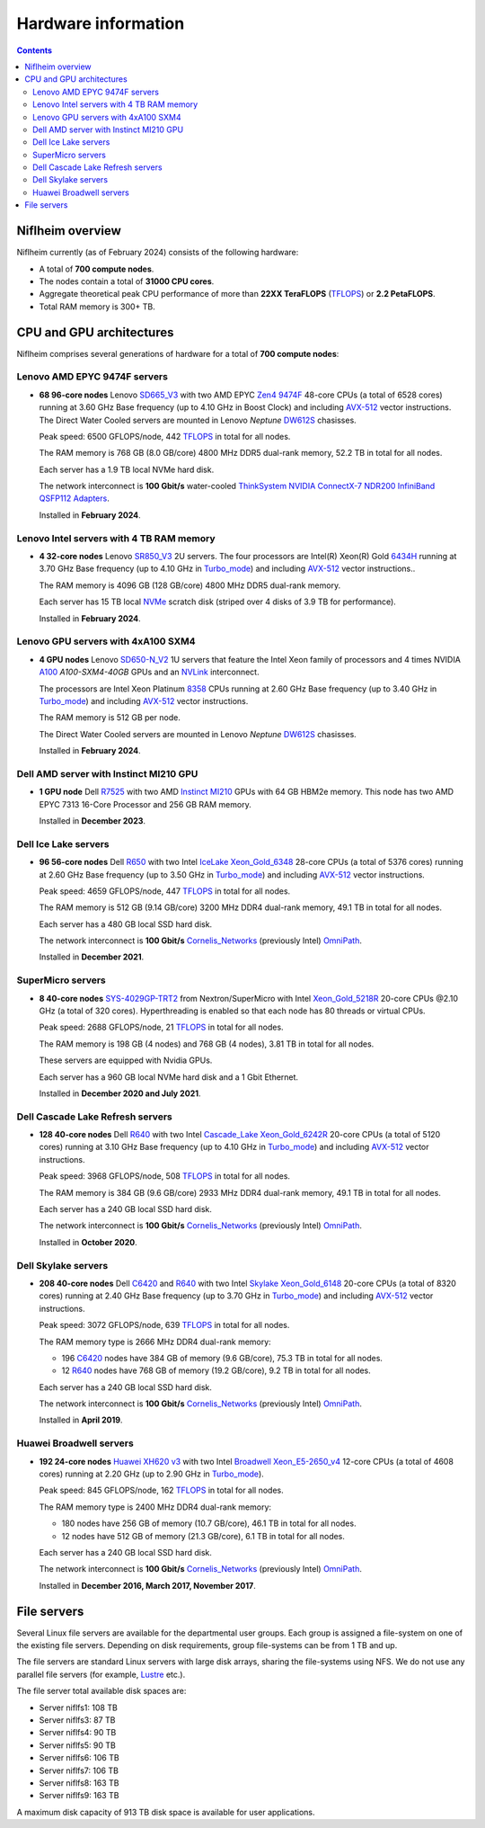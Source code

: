 .. _Hardware:

====================
Hardware information
====================

.. Contents::

Niflheim overview
=================

Niflheim currently (as of February 2024) consists of the following hardware:

* A total of **700 compute nodes**.
* The nodes contain a total of **31000 CPU cores**.
* Aggregate theoretical peak CPU performance of more than **22XX TeraFLOPS** (TFLOPS_) or **2.2 PetaFLOPS**.
* Total RAM memory is 300+ TB.

.. _TFLOPS: http://en.wikipedia.org/wiki/FLOPS

CPU and GPU architectures
===========================

Niflheim comprises several generations of hardware for a total of **700 compute nodes**:

Lenovo AMD EPYC 9474F servers
------------------------------

* **68 96-core nodes** Lenovo SD665_V3_ with two AMD EPYC Zen4_ 9474F_ 48-core CPUs (a total of 6528 cores) running at 3.60 GHz Base frequency (up to 4.10 GHz in Boost Clock) and including AVX-512_ vector instructions.
  The Direct Water Cooled servers are mounted in Lenovo *Neptune* DW612S_ chasisses.

  Peak speed: 6500 GFLOPS/node, 442 TFLOPS_ in total for all nodes.

  The RAM memory is 768 GB (8.0 GB/core) 4800 MHz DDR5 dual-rank memory, 52.2 TB in total for all nodes.

  Each server has a 1.9 TB local NVMe hard disk.

  The network interconnect is **100 Gbit/s** water-cooled
  `ThinkSystem NVIDIA ConnectX-7 NDR200 InfiniBand QSFP112 Adapters <https://lenovopress.lenovo.com/lp1693-thinksystem-nvidia-connectx-7-ndr200-infiniband-qsfp112-adapters>`_.

  Installed in **February 2024**.

.. _SD665_V3: https://lenovopress.lenovo.com/lp1612-lenovo-thinksystem-sd665-v3-server
.. _DW612S: https://pubs.lenovo.com/dw612s_neptune_enclosure/
.. _9474F: https://www.amd.com/en/products/processors/server/epyc/4th-generation-9004-and-8004-series/amd-epyc-9474f.html
.. _Zen4: https://www.amd.com/en/campaigns/epyc-9004-architecture

Lenovo Intel servers with 4 TB RAM memory
--------------------------------------------

* **4 32-core nodes** Lenovo SR850_V3_ 2U servers.
  The four processors are Intel(R) Xeon(R) Gold 6434H_ running at 3.70 GHz Base frequency (up to 4.10 GHz in Turbo_mode_) and including AVX-512_ vector instructions..

  The RAM memory is 4096 GB (128 GB/core) 4800 MHz DDR5 dual-rank memory.

  Each server has 15 TB local NVMe_ scratch disk (striped over 4 disks of 3.9 TB for performance).

  Installed in **February 2024**.

.. _SR850_V3: https://lenovopress.lenovo.com/lp1605-thinksystem-sr850-v3-server
.. _NVMe: https://en.wikipedia.org/wiki/NVM_Express
.. _6434H: https://www.intel.com/content/www/us/en/products/sku/232387/intel-xeon-gold-6434h-processor-22-5m-cache-3-70-ghz/specifications.html

Lenovo GPU servers with 4xA100 SXM4
---------------------------------------

* **4 GPU nodes** Lenovo SD650-N_V2_ 1U servers that feature the Intel Xeon family of processors and 4 times NVIDIA A100_ *A100-SXM4-40GB* GPUs and an NVLink_ interconnect. 

  The processors are Intel Xeon Platinum 8358_ CPUs running at 2.60 GHz Base frequency (up to 3.40 GHz in Turbo_mode_) and including AVX-512_ vector instructions.
  
  The RAM memory is 512 GB per node.

  The Direct Water Cooled servers are mounted in Lenovo *Neptune* DW612S_ chasisses.

  Installed in **February 2024**.

.. _SD650-N_V2: https://lenovopress.lenovo.com/lp1613-thinksystem-sd650-n-v2-server
.. _A100: https://www.nvidia.com/en-us/data-center/a100/
.. _NVLink: https://en.wikipedia.org/wiki/NVLink
.. _8358: https://www.intel.com/content/www/us/en/products/sku/212282/intel-xeon-platinum-8358-processor-48m-cache-2-60-ghz/specifications.html

Dell AMD server with Instinct MI210 GPU
----------------------------------------

* **1 GPU node** Dell R7525_ with two AMD Instinct_ MI210_ GPUs with 64 GB HBM2e memory.
  This node has two AMD EPYC 7313 16-Core Processor and 256 GB RAM memory.

  Installed in **December 2023**.

.. _R7525: https://www.dell.com/en-us/shop/cty/pdp/spd/poweredge-r7525/pe_r7525_tm_vi_vp_sb
.. _Instinct: https://www.amd.com/en/products/accelerators/instinct.html
.. _MI210: https://www.amd.com/en/products/accelerators/instinct/mi200/mi210.html

Dell Ice Lake servers
---------------------

* **96 56-core nodes** Dell R650_ with two Intel IceLake_ Xeon_Gold_6348_ 28-core CPUs (a total of 5376 cores) running at 2.60 GHz Base frequency (up to 3.50 GHz in Turbo_mode_) and including AVX-512_ vector instructions.

  Peak speed: 4659 GFLOPS/node, 447 TFLOPS_ in total for all nodes.

  The RAM memory is 512 GB (9.14 GB/core) 3200 MHz DDR4 dual-rank memory, 49.1 TB in total for all nodes.

  Each server has a 480 GB local SSD hard disk.

  The network interconnect is **100 Gbit/s** Cornelis_Networks_ (previously Intel) OmniPath_.

  Installed in **December 2021**.

SuperMicro servers
------------------

* **8 40-core nodes** SYS-4029GP-TRT2_ from Nextron/SuperMicro with Intel Xeon_Gold_5218R_ 20-core CPUs @2.10 GHz (a total of 320 cores).
  Hyperthreading is enabled so that each node has 80 threads or virtual CPUs.

  Peak speed: 2688 GFLOPS/node, 21 TFLOPS_ in total for all nodes.

  The RAM memory is 198 GB (4 nodes) and 768 GB (4 nodes), 3.81 TB in total for all nodes.

  These servers are equipped with Nvidia GPUs.

  Each server has a 960 GB local NVMe hard disk and a 1 Gbit Ethernet.

  Installed in **December 2020 and July 2021**.

.. _SYS-4029GP-TRT2: https://www.supermicro.com/en/products/system/4U/4029/SYS-4029GP-TRT2.cfm

Dell Cascade Lake Refresh servers
---------------------------------

* **128 40-core nodes** Dell R640_ with two Intel Cascade_Lake_ Xeon_Gold_6242R_ 20-core CPUs (a total of 5120 cores) running at 3.10 GHz Base frequency (up to 4.10 GHz in Turbo_mode_) and including AVX-512_ vector instructions.

  Peak speed: 3968 GFLOPS/node, 508 TFLOPS_ in total for all nodes.

  The RAM memory is 384 GB (9.6 GB/core) 2933 MHz DDR4 dual-rank memory, 49.1 TB in total for all nodes.

  Each server has a 240 GB local SSD hard disk.

  The network interconnect is **100 Gbit/s** Cornelis_Networks_ (previously Intel) OmniPath_.

  Installed in **October 2020**.

Dell Skylake servers
--------------------

* **208 40-core nodes** Dell C6420_ and R640_ with two Intel Skylake_ Xeon_Gold_6148_ 20-core CPUs (a total of 8320 cores) running at 2.40 GHz Base frequency (up to 3.70 GHz in Turbo_mode_) and including AVX-512_ vector instructions.

  Peak speed: 3072 GFLOPS/node, 639 TFLOPS_ in total for all nodes.

  The RAM memory type is 2666 MHz DDR4 dual-rank memory:

  * 196 C6420_ nodes have 384 GB of memory (9.6 GB/core), 75.3 TB in total for all nodes.
  * 12 R640_ nodes have 768 GB of memory (19.2 GB/core), 9.2 TB in total for all nodes.

  Each server has a 240 GB local SSD hard disk.

  The network interconnect is **100 Gbit/s** Cornelis_Networks_ (previously Intel) OmniPath_.

  Installed in **April 2019**.

Huawei Broadwell servers
------------------------

* **192 24-core nodes** `Huawei XH620 v3 <http://e.huawei.com/en/products/cloud-computing-dc/servers/x-series/xh620-v3>`_
  with two Intel Broadwell_ Xeon_E5-2650_v4_ 12-core CPUs (a total of 4608 cores) running at 2.20 GHz (up to 2.90 GHz in Turbo_mode_).

  Peak speed: 845 GFLOPS/node, 162 TFLOPS_ in total for all nodes.

  The RAM memory type is 2400 MHz DDR4 dual-rank memory:

  * 180 nodes have 256 GB of memory (10.7 GB/core), 46.1 TB in total for all nodes.
  * 12 nodes have 512 GB of memory (21.3 GB/core), 6.1 TB in total for all nodes.

  Each server has a 240 GB local SSD hard disk.

  The network interconnect is **100 Gbit/s** Cornelis_Networks_ (previously Intel) OmniPath_.

  Installed in **December 2016, March 2017, November 2017**.

.. _OmniPath: https://www.cornelisnetworks.com/products/
.. _Cornelis_Networks: https://www.cornelisnetworks.com/
.. _Infiniband: http://en.wikipedia.org/wiki/InfiniBand
.. _IceLake: https://en.wikipedia.org/wiki/Ice_Lake_(microprocessor)
.. _Cascade_Lake: https://en.wikipedia.org/wiki/Cascade_Lake_(microarchitecture)
.. _Skylake: https://en.wikipedia.org/wiki/Skylake_(microarchitecture)
.. _Broadwell: https://en.wikipedia.org/wiki/Broadwell_%28microarchitecture%29
.. _GPU: http://en.wikipedia.org/wiki/Graphics_processing_unit
.. _AVX-512: https://en.wikipedia.org/wiki/AVX-512
.. _Xeon_Gold_6348: https://www.intel.com/content/www/us/en/products/sku/212456/intel-xeon-gold-6348-processor-42m-cache-2-60-ghz/specifications.html
.. _Xeon_Gold_5218R: https://ark.intel.com/content/www/us/en/ark/products/199342/intel-xeon-gold-5218r-processor-27-5m-cache-2-10-ghz.html
.. _Xeon_Gold_6242R: https://ark.intel.com/content/www/us/en/ark/products/199352/intel-xeon-gold-6242r-processor-35-75m-cache-3-10-ghz.html
.. _Xeon_Gold_6148: https://ark.intel.com/content/www/us/en/ark/products/120489/intel-xeon-gold-6148-processor-27-5m-cache-2-40-ghz.html
.. _Xeon_E5-2650_v4: https://ark.intel.com/content/www/us/en/ark/products/91767/intel-xeon-processor-e5-2650-v4-30m-cache-2-20-ghz.html
.. _Xeon_E5-2650_v2: https://ark.intel.com/content/www/us/en/ark/products/75269/intel-xeon-processor-e5-2650-v2-20m-cache-2-60-ghz.html
.. _Xeon_E5-2670: https://ark.intel.com/content/www/us/en/ark/products/64595/intel-xeon-processor-e5-2670-20m-cache-2-60-ghz-8-00-gt-s-intel-qpi.html
.. _Xeon_X5550: https://ark.intel.com/content/www/us/en/ark/products/37106/intel-xeon-processor-x5550-8m-cache-2-66-ghz-6-40-gt-s-intel-qpi.html
.. _Xeon_X5570: https://ark.intel.com/content/www/us/en/ark/products/37111/intel-xeon-processor-x5570-8m-cache-2-93-ghz-6-40-gt-s-intel-qpi.html
.. _C6420: https://www.dell.com/en-us/work/shop/povw/poweredge-c6420
.. _R640: https://www.dell.com/en-us/work/shop/povw/poweredge-r640
.. _R650: https://www.dell.com/en-us/work/shop/povw/poweredge-r650
.. _Turbo_mode: https://en.wikipedia.org/wiki/Intel_Turbo_Boost

File servers
============

Several Linux file servers are available for the departmental user groups.
Each group is assigned a file-system on one of the existing file servers.
Depending on disk requirements, group file-systems can be from 1 TB and up.

The file servers are standard Linux servers with large disk arrays, sharing the file-systems using NFS.
We do not use any parallel file servers (for example, Lustre_ etc.). 

The file server total available disk spaces are:

* Server niflfs1: 108 TB
* Server niflfs3: 87 TB
* Server niflfs4: 90 TB
* Server niflfs5: 90 TB
* Server niflfs6: 106 TB
* Server niflfs7: 106 TB
* Server niflfs8: 163 TB
* Server niflfs9: 163 TB

A maximum disk capacity of 913 TB disk space is available for user applications.

.. _Lustre: https://en.wikipedia.org/wiki/Lustre_%28file_system%29
